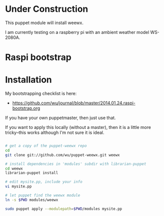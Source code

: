 * Under Construction
  :PROPERTIES:
  :ID:       AB613C88-95DA-4907-A84C-706E88AB92AB
  :END:

This puppet module will install weewx.

I am currently testing on a raspberry pi with an ambient weather model
WS-2080A.

* Raspi bootstrap
  :PROPERTIES:
  :ID:       49EA42EF-6A1F-4E9E-A186-E6058F3B35FE
  :END:

* Installation
  :PROPERTIES:
  :ID:       48B5F777-07DD-459F-878B-734727A1B170
  :END:

My bootstrapping checklist is here:

  - https://github.com/wu/journal/blob/master/2014.01.24.raspi-bootstrap.org

If you have your own puppetmaster, then just use that.

If you want to apply this locally (without a master), then it is a
little more tricky--this works although I'm not sure it is ideal.

#+begin_src sh

# get a copy of the puppet-weewx repo
cd
git clone git://github.com/wu/puppet-weewx.git weewx

# install dependencies in 'modules' subdir with librarian-puppet
cd weewx
librarian-puppet install

# edit mysite.pp, include your info
vi mysite.pp

# let puppet find the weewx module
ln -s $PWD modules/weewx

sudo puppet apply --modulepath=$PWD/modules mysite.pp

#+end_src
